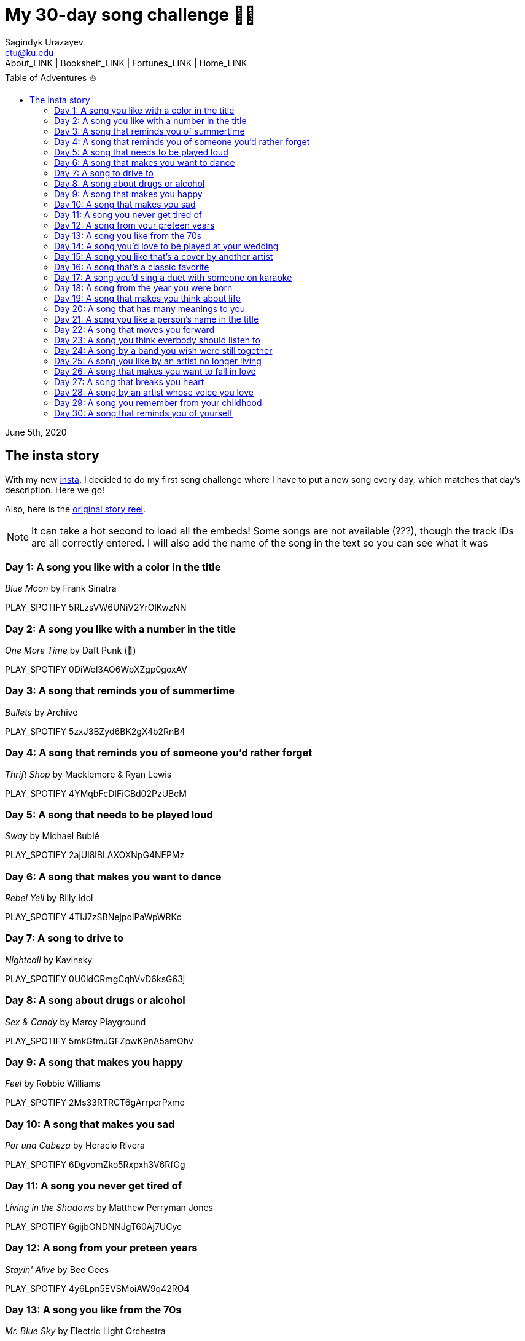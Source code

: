 = My 30-day song challenge 🎵🤘
Sagindyk Urazayev <ctu@ku.edu>
About_LINK | Bookshelf_LINK | Fortunes_LINK | Home_LINK
:toc: left
:toc-title: Table of Adventures ⛵
:nofooter:
:experimental:

June 5th, 2020

== The insta story

With my new https://www.instagram.com/sandy_uraz/[insta], I decided to
do my first song challenge where I have to put a new song every day,
which matches that day's description. Here we go!

Also, here is the
https://www.instagram.com/stories/highlights/17848385216106957/[original
story reel].

NOTE: It can take a hot second to load all the embeds! Some songs are
not available (???), though the track IDs are all correctly entered. I
will also add the name of the song in the text so you can see what it
was

=== Day 1: A song you like with a color in the title

_Blue Moon_ by Frank Sinatra

PLAY_SPOTIFY 5RLzsVW6UNiV2YrOlKwzNN

=== Day 2: A song you like with a number in the title

_One More Time_ by Daft Punk (💌)

PLAY_SPOTIFY 0DiWol3AO6WpXZgp0goxAV

=== Day 3: A song that reminds you of summertime

_Bullets_ by Archive

PLAY_SPOTIFY 5zxJ3BZyd6BK2gX4b2RnB4

=== Day 4: A song that reminds you of someone you'd rather forget

_Thrift Shop_ by Macklemore & Ryan Lewis

PLAY_SPOTIFY 4YMqbFcDIFiCBd02PzUBcM

=== Day 5: A song that needs to be played loud

_Sway_ by Michael Bublé

PLAY_SPOTIFY 2ajUl8lBLAXOXNpG4NEPMz

=== Day 6: A song that makes you want to dance

_Rebel Yell_ by Billy Idol

PLAY_SPOTIFY 4TIJ7zSBNejpoIPaWpWRKc

=== Day 7: A song to drive to

_Nightcall_ by Kavinsky

PLAY_SPOTIFY 0U0ldCRmgCqhVvD6ksG63j

=== Day 8: A song about drugs or alcohol

_Sex & Candy_ by Marcy Playground

PLAY_SPOTIFY 5mkGfmJGFZpwK9nA5amOhv

=== Day 9: A song that makes you happy

_Feel_ by Robbie Williams

PLAY_SPOTIFY 2Ms33RTRCT6gArrpcrPxmo

=== Day 10: A song that makes you sad

_Por una Cabeza_ by Horacio Rivera

PLAY_SPOTIFY 6DgvomZko5Rxpxh3V6RfGg

=== Day 11: A song you never get tired of

_Living in the Shadows_ by Matthew Perryman Jones

PLAY_SPOTIFY 6gijbGNDNNJgT60Aj7UCyc

=== Day 12: A song from your preteen years

_Stayin' Alive_ by Bee Gees

PLAY_SPOTIFY 4y6Lpn5EVSMoiAW9q42RO4

=== Day 13: A song you like from the 70s

_Mr. Blue Sky_ by Electric Light Orchestra

PLAY_SPOTIFY 2RlgNHKcydI9sayD2Df2xp

=== Day 14: A song you'd love to be played at your wedding

_Unchained Melody_ by The Righteous Brothers

PLAY_SPOTIFY 1jFhnVoJkcB4lf9tT0rSZS

=== Day 15: A song you like that's a cover by another artist

_Amish Paradise_ by "Weird Al" Yankovic

PLAY_SPOTIFY 5r96TaQquRrlo3Ym3ZlSL2

=== Day 16: A song that's a classic favorite

_Girl, You'll Be a Woman Soon_ by Urge Overkill (real shame this one is
unavailable, please listen to it if you can find a chance)

PLAY_SPOTIFY 5u6Woby9oKAF8LhhuxykH1

=== Day 17: A song you'd sing a duet with someone on karaoke

_Let's Ride Into the Sunset Together_ written by Tony Vice and Jerry
Burnham, and performed by the Lost Weekend Western Swing Band, with
vocals by Don Burnham and Patty Kistner.

PLAY_SPOTIFY 17ozPYYjhdjiOYqVHjSt2j

=== Day 18: A song from the year you were born

_Gimme More_ by Britney Spears (I really thought this was from 2000,
it's actually from 2007)

PLAY_SPOTIFY 6ic8OlLUNEATToEFU3xmaH

=== Day 19: A song that makes you think about life

_Within_ by Daft Punk

PLAY_SPOTIFY 7Bxv0WL7UC6WwQpk9TzdMJ

=== Day 20: A song that has many meanings to you

_Digital Love_ by Daft Punk

PLAY_SPOTIFY 5D06AhoBSkwDbgkuALoIot

=== Day 21: A song you like a person's name in the title

_With Every Heartbeat_

PLAY_SPOTIFY 17FSlwAcuzwITI7cA1w0Lq

=== Day 22: A song that moves you forward

_Perfect Day_ by Lou Reed

PLAY_SPOTIFY 4TOMI010Sd4ZAX4aZ5TS85

=== Day 23: A song you think everbody should listen to

_Supreme_ by Robbie Williams

PLAY_SPOTIFY 4dZ3V71vsqSn9MJ18y8YaJ

=== Day 24: A song by a band you wish were still together

_Money, Money, Money_ by ABBA

PLAY_SPOTIFY 29FNeqjOV2kPWGS55qhtGB

=== Day 25: A song you like by an artist no longer living

_They Don't Care About Us_ by Michael Jackson

PLAY_SPOTIFY 3wuCCNCnBhJlwkIJTBZFiv

=== Day 26: A song that makes you want to fall in love

_Something About Us_ by Daft Punk

PLAY_SPOTIFY 1NeLwFETswx8Fzxl2AFl91

=== Day 27: A song that breaks you heart

_Por una Cabeza_ by Horacio Rivera

PLAY_SPOTIFY 6DgvomZko5Rxpxh3V6RfGg

=== Day 28: A song by an artist whose voice you love

Straight-up missed this one. Oh well

=== Day 29: A song you remember from your childhood

Really couldn't come up with this one. Wasn't much of a music listener
back in the ol' days ¯\\_(ツ)_/¯

=== Day 30: A song that reminds you of yourself

_Veridis Quo_ by Daft Punk

PLAY_SPOTIFY 2LD2gT7gwAurzdQDQtILds
